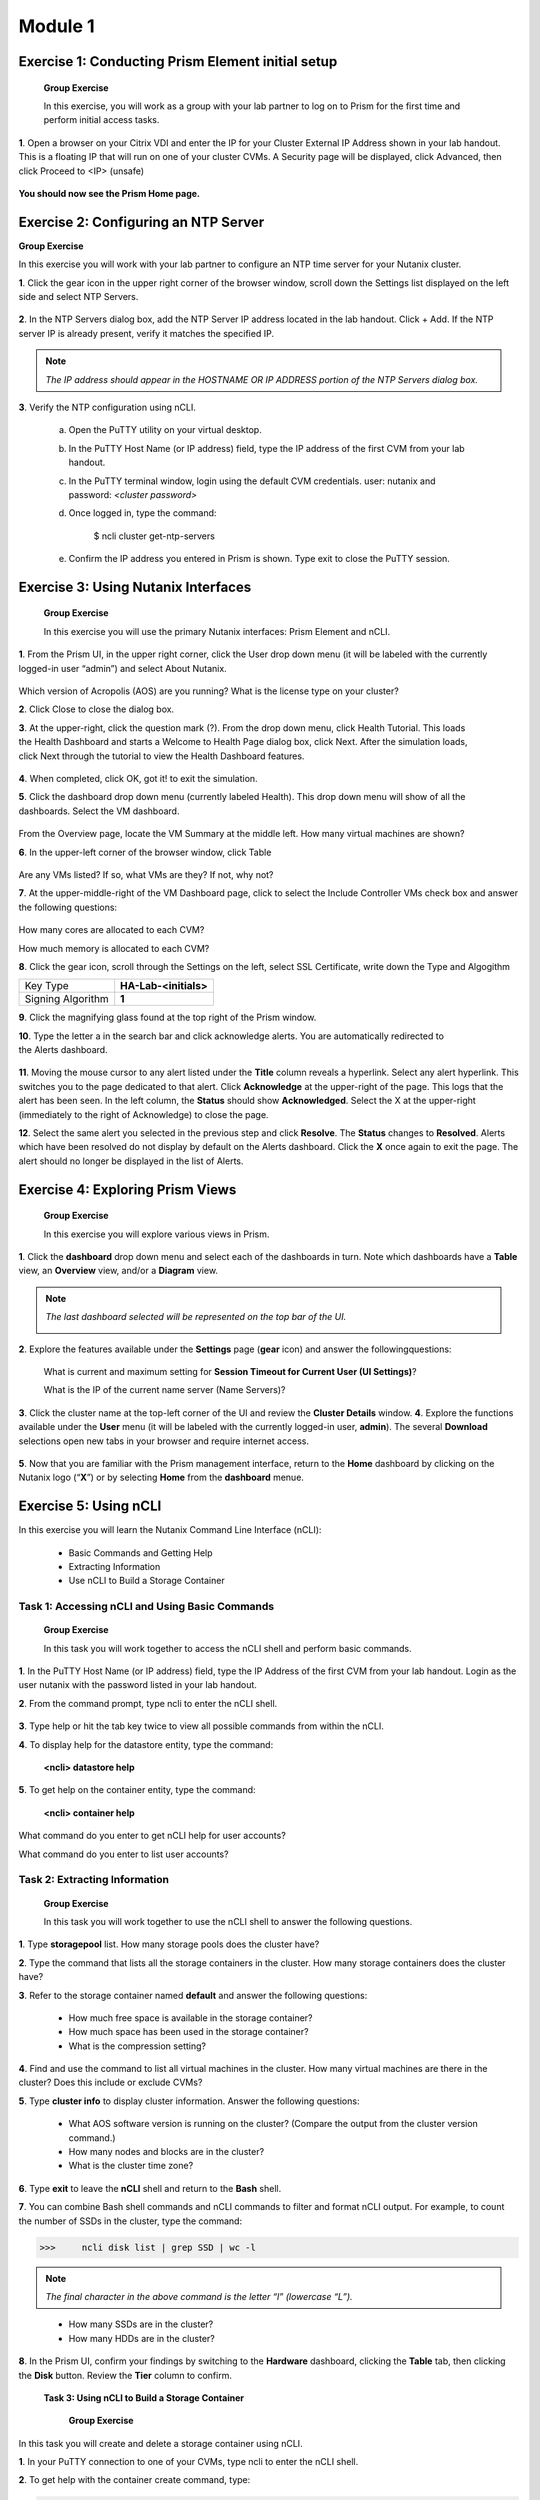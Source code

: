 .. _managing_the_nutanix_cluster:

Module 1
========

Exercise 1: Conducting Prism Element initial setup
--------------------------------------------------

    **Group Exercise**

    In this exercise, you will work as a group with your lab partner to log on to Prism for the first time and perform initial access tasks.

**1**. Open a browser on your Citrix VDI and enter the IP for your Cluster External IP Address shown in your lab handout. This is a floating IP that will run on one of your cluster CVMs. A Security page will be displayed, click Advanced, then click Proceed to <IP> (unsafe)

    |image001|


**You should now see the Prism Home page.**

Exercise 2: Configuring an NTP Server
-------------------------------------

**Group Exercise**

In this exercise you will work with your lab partner to configure an NTP time server for your
Nutanix cluster.

**1**. Click the gear icon in the upper right corner of the browser window, scroll down the Settings list displayed on the left side and select NTP Servers.


    |image002|

**2**. In the NTP Servers dialog box, add the NTP Server IP address located in the lab handout. Click + Add. If the NTP server IP is already present, verify it matches the specified IP.


    |image003|

.. note:: 

    *The IP address should appear in the HOSTNAME OR IP ADDRESS portion of the NTP Servers dialog box.*

**3**. Verify the NTP configuration using nCLI.

    a. Open the PuTTY utility on your virtual desktop.
    b. In the PuTTY Host Name (or IP address) field, type the IP address of the first CVM from your lab handout.
    c. In the PuTTY terminal window, login using the default CVM credentials. user: nutanix and password: *<cluster password>*
    d. Once logged in, type the command:
        
        $ ncli cluster get-ntp-servers
    e. Confirm the IP address you entered in Prism is shown. Type exit to close the PuTTY session.

Exercise 3: Using Nutanix Interfaces
------------------------------------

    **Group Exercise**

    In this exercise you will use the primary Nutanix interfaces: Prism Element and nCLI.

**1**. From the Prism UI, in the upper right corner, click the User drop down menu (it will be labeled with the currently logged-in user “admin”) and select About Nutanix.


    |image004|

Which version of Acropolis (AOS) are you running?
What is the license type on your cluster?

**2**. Click Close to close the dialog box.

**3**. At the upper-right, click the question mark (?). From the drop down menu, click Health Tutorial. This loads the Health Dashboard and starts a Welcome to Health Page dialog box, click Next. After the simulation loads, click Next through the tutorial to view the Health Dashboard features.


    |image005|

**4**. When completed, click OK, got it! to exit the simulation.

**5**. Click the dashboard drop down menu (currently labeled Health). This drop down menu will show of all the dashboards. Select the VM dashboard.


    |image006|

From the Overview page, locate the VM Summary at the middle left. How many virtual machines are shown?

**6**. In the upper-left corner of the browser window, click Table


    |image007|

Are any VMs listed? If so, what VMs are they? If not, why not?

**7**. At the upper-middle-right of the VM Dashboard page, click to select the Include Controller VMs check box and answer the following questions:


    |image008|

How many cores are allocated to each CVM?

How much memory is allocated to each CVM?

**8**. Click the gear icon, scroll through the Settings on the left, select SSL Certificate, write down the Type and Algogithm


+---------------------------------------+--------------------------------------+
| Key Type                              | **HA-Lab-<initials>**                |
+---------------------------------------+--------------------------------------+
| Signing Algorithm                     | **1**                                |
+---------------------------------------+--------------------------------------+


**9**. Click the magnifying glass found at the top right of the Prism window.

**10**. Type the letter a in the search bar and click acknowledge alerts. You are automatically redirected to the Alerts dashboard.


    |image009|

**11**. Moving the mouse cursor to any alert listed under the **Title** column reveals a hyperlink. Select any alert hyperlink. This switches you to the page dedicated to that alert. Click **Acknowledge** at the upper-right of the page. This logs that the alert has been seen. In the left column, the **Status** should show **Acknowledged**. Select the X at the upper-right (immediately to the right of Acknowledge) to close the page.

**12**. Select the same alert you selected in the previous step and click **Resolve**. The **Status** changes to **Resolved**. Alerts which have been resolved do not display by default on the Alerts dashboard. Click the **X** once again to exit the page. The alert should no longer be displayed in the list of Alerts.


Exercise 4: Exploring Prism Views
---------------------------------

    **Group Exercise**

    In this exercise you will explore various views in Prism.

**1**. Click the **dashboard** drop down menu and select each of the dashboards in turn. Note which dashboards have a **Table** view, an **Overview** view, and/or a **Diagram** view.

.. note::

    *The last dashboard selected will be represented on the top bar of the UI.*


    |image010|


**2**. Explore the features available under the **Settings** page (**gear** icon) and answer the followingquestions:
    
    What is current and maximum setting for **Session Timeout for Current User (UI Settings)**?
    
    What is the IP of the current name server (Name Servers)?

**3**. Click the cluster name at the top-left corner of the UI and review the **Cluster Details** window.
**4**. Explore the functions available under the **User** menu (it will be labeled with the currently logged-in user, **admin**). The several **Download** selections open new tabs in your browser and require internet access.


    |image011|


**5**. Now that you are familiar with the Prism management interface, return to the **Home** dashboard by clicking on the Nutanix logo (“**X**”) or by selecting **Home** from the **dashboard** menue.


    |image012|


Exercise 5: Using nCLI
----------------------

In this exercise you will learn the Nutanix Command Line Interface (nCLI):

    - Basic Commands and Getting Help
    - Extracting Information
    - Use nCLI to Build a Storage Container

Task 1: Accessing nCLI and Using Basic Commands
+++++++++++++++++++++++++++++++++++++++++++++++

    **Group Exercise**

    In this task you will work together to access the nCLI shell and perform basic commands.


**1**. In the PuTTY Host Name (or IP address) field, type the IP Address of the first CVM from your lab handout. Login as the user nutanix with the password listed in your lab handout.

**2**. From the command prompt, type ncli to enter the nCLI shell.


    |image013|


**3**. Type help or hit the tab key twice to view all possible commands from within the nCLI.

**4**. To display help for the datastore entity, type the command: 

    **<ncli> datastore help**

**5**. To get help on the container entity, type the command:

    **<ncli> container help**

What command do you enter to get nCLI help for user accounts?

What command do you enter to list user accounts?

Task 2: Extracting Information
++++++++++++++++++++++++++++++

    **Group Exercise**

    In this task you will work together to use the nCLI shell to answer the following questions.

**1**. Type **storagepool** list. How many storage pools does the cluster have?
    
**2**. Type the command that lists all the storage containers in the cluster. How many storage containers does the cluster have?
    
**3**. Refer to the storage container named **default** and answer the following questions:
        
        - How much free space is available in the storage container?
        - How much space has been used in the storage container?
        - What is the compression setting?

**4**. Find and use the command to list all virtual machines in the cluster. How many virtual machines are there in the cluster? Does this include or exclude CVMs?
    
**5**. Type **cluster info** to display cluster information. Answer the following questions:
        
        - What AOS software version is running on the cluster? (Compare the output from the cluster version command.)
        - How many nodes and blocks are in the cluster?
        - What is the cluster time zone?

**6**. Type **exit** to leave the **nCLI** shell and return to the **Bash** shell.

**7**. You can combine Bash shell commands and nCLI commands to filter and format nCLI output. For example, to count the number of SSDs in the cluster, type the command:

>>>     ncli disk list | grep SSD | wc -l

.. note::

    *The final character in the above command is the letter “l” (lowercase “L”).*

..

        - How many SSDs are in the cluster?
        - How many HDDs are in the cluster?

**8**. In the Prism UI, confirm your findings by switching to the **Hardware** dashboard, clicking the **Table** tab, then clicking the **Disk** button. Review the **Tier** column to confirm.

    **Task 3: Using nCLI to Build a Storage Container**


        **Group Exercise**

In this task you will create and delete a storage container using nCLI.

**1**. In your PuTTY connection to one of your CVMs, type ncli to enter the nCLI shell.

**2**. To get help with the container create command, type:

>>>     <ncli> container create help

**3**. The name of the storage pool is a required argument to the container create command. Get the unique name of the default storage pool by typing the following command:

>>>     <ncli> storagepool list

**4**. Create a container named **cli-container1** by typing the following command:

>>>     <ncli> container create name=cli-container1 sp-name=default-storage-pool-#####

        Where ##### is the cluster ID based on what you discovered in the previous step.

**5**. Repeat the previous step to create a second container named cli-container2 in the default storage pool

**6**. From the Prism UI, click the **Dashboard** menu and go to ***Storage > Table > Storage Container** to confirm both containers were created.


    |image014|

**7**. Click to select **cli-container1**.


    |image015|

**8**. Immediately below the table of containers and at the far right, click **Delete**. In the confirmation dialog box, click **Delete** to confirm the action.


    |image016|

9. Verify that **cli-container1** has been deleted while **cli-container2** remains.




**10**. Return to your SSH (PuTTY terminal) session.

**11**. Delete the second container you created:

>>>     <ncli> container remove name=cli-container2

**12**. Verify both containers have been deleted: 

>>>     <ncli> container list


.. |image001| image:: images/img001.jpg
.. |image002| image:: images/img002.jpg
.. |image003| image:: images/img003.jpg
.. |image004| image:: images/img004.jpg
.. |image005| image:: images/img005.jpg
.. |image006| image:: images/img006.jpg
.. |image007| image:: images/img007.jpg
.. |image008| image:: images/img008.jpg
.. |image009| image:: images/img009.jpg
.. |image010| image:: images/img010.jpg
.. |image011| image:: images/img011.jpg
.. |image012| image:: images/img012.jpg
.. |image013| image:: images/img013.jpg
.. |image014| image:: images/img014.jpg
.. |image015| image:: images/img015.jpg
.. |image016| image:: images/img016.jpg